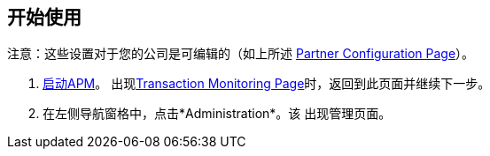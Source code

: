 == 开始使用

注意：这些设置对于您的公司是可编辑的（如上所述
<<partner-configuration.adoc#img-partner-configuration,Partner Configuration Page>>）。

.  link:/anypoint-b2b/anypoint-partner-manager#start-anypoint-manager[启动APM]。
出现<<anypoint-partner-manager.adoc#img-apm-start,Transaction Monitoring Page>>时，返回到此页面并继续下一步。
. 在左侧导航窗格中，点击*Administration*。该
出现管理页面。
